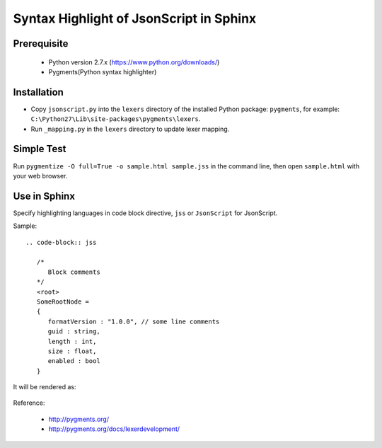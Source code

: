 Syntax Highlight of JsonScript in Sphinx
========================================

Prerequisite
------------

   * Python version 2.7.x (https://www.python.org/downloads/)
   * Pygments(Python syntax highlighter)

Installation
------------

* Copy ``jsonscript.py`` into the ``lexers`` directory of the installed Python package: ``pygments``, for example: ``C:\Python27\Lib\site-packages\pygments\lexers``.
* Run ``_mapping.py`` in the ``lexers`` directory to update lexer mapping.

Simple Test
-----------

Run ``pygmentize -O full=True -o sample.html sample.jss`` in the command line, then open ``sample.html`` with your web browser.

Use in Sphinx
-------------

Specify highlighting languages in code block directive, ``jss`` or ``JsonScript`` for JsonScript.

Sample::

   .. code-block:: jss

      /*
         Block comments
      */
      <root>
      SomeRootNode = 
      {
         formatVersion : "1.0.0", // some line comments
         guid : string,
         length : int,
         size : float,
         enabled : bool
      }

It will be rendered as:

   .. image:: images/syntax-highlight.png

Reference:

   * http://pygments.org/
   * http://pygments.org/docs/lexerdevelopment/

